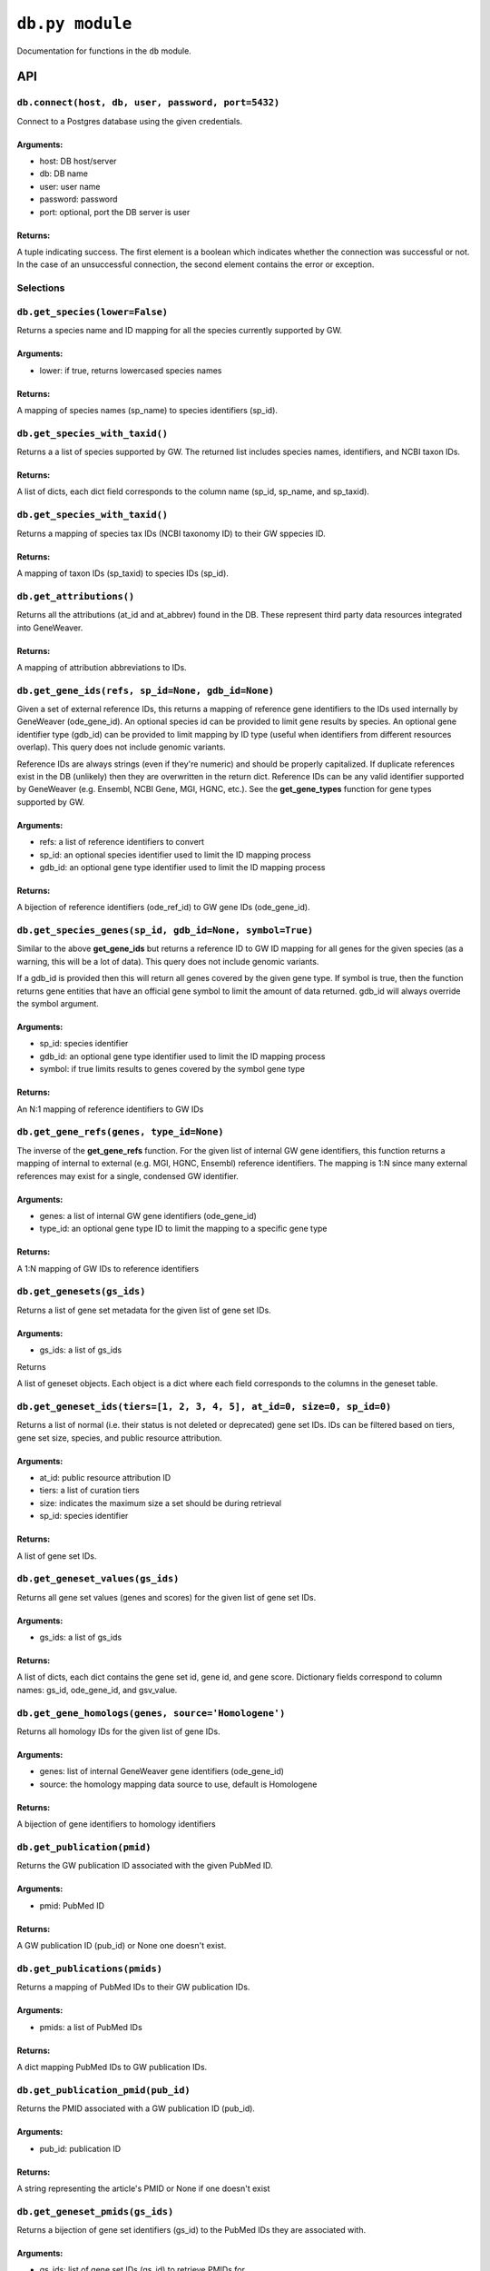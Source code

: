 
``db.py module``
============

Documentation for functions in the ``db`` module.

API
---

``db.connect(host, db, user, password, port=5432)``
'''''''''''''''''''''''''''''''''''''''''''''''''''

Connect to a Postgres database using the given credentials.

Arguments:
^^^^^^^^^^

- host: DB host/server
- db: DB name
- user: user name
- password: password
- port: optional, port the DB server is user

Returns:
^^^^^^^^

A tuple indicating success. The first element is a boolean which indicates
whether the connection was successful or not. In the case of an
unsuccessful connection, the second element contains the error or exception.


Selections
''''''''''

``db.get_species(lower=False)``
'''''''''''''''''''''''''''''''

Returns a species name and ID mapping for all the species currently
supported by GW.

Arguments:
^^^^^^^^^^

- lower: if true, returns lowercased species names

Returns:
^^^^^^^^
    
A mapping of species names (sp_name) to species identifiers (sp_id).


``db.get_species_with_taxid()``
'''''''''''''''''''''''''''''''

Returns a a list of species supported by GW. The returned list includes species
names, identifiers, and NCBI taxon IDs.

Returns:
^^^^^^^^ 

A list of dicts, each dict field corresponds to the column name (sp_id, sp_name, 
and sp_taxid).


``db.get_species_with_taxid()``
'''''''''''''''''''''''''''''''

Returns a mapping of species tax IDs (NCBI taxonomy ID) to their GW sppecies ID.

Returns:
^^^^^^^^

A mapping of taxon IDs (sp_taxid) to species IDs (sp_id).


``db.get_attributions()``
'''''''''''''''''''''''''

Returns all the attributions (at_id and at_abbrev) found in the DB.
These represent third party data resources integrated into GeneWeaver.

Returns:
^^^^^^^^

A mapping of attribution abbreviations to IDs.


``db.get_gene_ids(refs, sp_id=None, gdb_id=None)``
''''''''''''''''''''''''''''''''''''''''''''''''''

Given a set of external reference IDs, this returns a mapping of reference gene 
identifiers to the IDs used internally by GeneWeaver (ode_gene_id).
An optional species id can be provided to limit gene results by species.
An optional gene identifier type (gdb_id) can be provided to limit mapping by 
ID type (useful when identifiers from different resources overlap).
This query does not include genomic variants.

Reference IDs are always strings (even if they're numeric) and should be
properly capitalized. If duplicate references exist in the DB (unlikely)
then they are overwritten in the return dict. Reference IDs can be any valid
identifier supported by GeneWeaver (e.g. Ensembl, NCBI Gene, MGI, HGNC, etc.).
See the **get_gene_types** function for gene types supported by GW.

Arguments:
^^^^^^^^^^

- refs: a list of reference identifiers to convert
- sp_id: an optional species identifier used to limit the ID mapping process
- gdb_id: an optional gene type identifier used to limit the ID mapping process

Returns:
^^^^^^^^

A bijection of reference identifiers (ode_ref_id) to GW gene IDs (ode_gene_id).


``db.get_species_genes(sp_id, gdb_id=None, symbol=True)``
'''''''''''''''''''''''''''''''''''''''''''''''''''''''''

Similar to the above **get_gene_ids** but returns a reference ID to GW ID 
mapping for all genes for the given species (as a warning, this will be a lot 
of data).
This query does not include genomic variants.

If a gdb_id is provided then this will return all genes covered by the given gene
type.
If symbol is true, then the function returns gene entities that have an official
gene symbol to limit the amount of data returned.
gdb_id will always override the symbol argument.

Arguments:
^^^^^^^^^^

- sp_id:  species identifier
- gdb_id: an optional gene type identifier used to limit the ID mapping process
- symbol: if true limits results to genes covered by the symbol gene type

Returns:
^^^^^^^^

An N:1 mapping of reference identifiers to GW IDs


``db.get_gene_refs(genes, type_id=None)``
'''''''''''''''''''''''''''''''''''''''''

The inverse of the **get_gene_refs** function. For the given list of internal GW 
gene identifiers, this function returns a mapping of internal to external
(e.g. MGI, HGNC, Ensembl) reference identifiers.
The mapping is 1:N since many external references may exist for a single, condensed
GW identifier.

Arguments:
^^^^^^^^^^

- genes:   a list of internal GW gene identifiers (ode_gene_id)
- type_id: an optional gene type ID to limit the mapping to a specific gene type

Returns:
^^^^^^^^

A 1:N mapping of GW IDs to reference identifiers


``db.get_genesets(gs_ids)``
'''''''''''''''''''''''''''

Returns a list of gene set metadata for the given list of gene set IDs.

Arguments:
^^^^^^^^^^

- gs_ids: a list of gs_ids

Returns

A list of geneset objects. Each object is a dict where each field corresponds to 
the columns in the geneset table. 


``db.get_geneset_ids(tiers=[1, 2, 3, 4, 5], at_id=0, size=0, sp_id=0)``
'''''''''''''''''''''''''''''''''''''''''''''''''''''''''''''''''''''''

Returns a list of normal (i.e. their status is not deleted or deprecated) gene 
set IDs.
IDs can be filtered based on tiers, gene set size, species, and public resource
attribution.

Arguments:
^^^^^^^^^^

- at_id: public resource attribution ID
- tiers: a list of curation tiers
- size:  indicates the maximum size a set should be during retrieval
- sp_id: species identifier

Returns:
^^^^^^^^

A list of gene set IDs.


``db.get_geneset_values(gs_ids)``
'''''''''''''''''''''''''''''''''

Returns all gene set values (genes and scores) for the given list of gene set IDs.

Arguments:
^^^^^^^^^^

- gs_ids: a list of gs_ids

Returns:
^^^^^^^^

A list of dicts, each dict contains the gene set id, gene id, and gene score.
Dictionary fields correspond to column names: gs_id, ode_gene_id, and gsv_value.


``db.get_gene_homologs(genes, source='Homologene')``
''''''''''''''''''''''''''''''''''''''''''''''''''''

Returns all homology IDs for the given list of gene IDs.

Arguments:
^^^^^^^^^^

- genes:  list of internal GeneWeaver gene identifiers (ode_gene_id)
- source: the homology mapping data source to use, default is Homologene

Returns:
^^^^^^^^

A bijection of gene identifiers to homology identifiers


``db.get_publication(pmid)``
''''''''''''''''''''''''''''

Returns the GW publication ID associated with the given PubMed ID.

Arguments:
^^^^^^^^^^

- pmid: PubMed ID

Returns:
^^^^^^^^

A GW publication ID (pub_id) or None one doesn't exist.


``db.get_publications(pmids)``
''''''''''''''''''''''''''''''

Returns a mapping of PubMed IDs to their GW publication IDs.

Arguments:
^^^^^^^^^^

- pmids: a list of PubMed IDs

Returns:
^^^^^^^^

A dict mapping PubMed IDs to GW publication IDs.


``db.get_publication_pmid(pub_id)``
'''''''''''''''''''''''''''''''''''

Returns the PMID associated with a GW publication ID (pub_id).

Arguments:
^^^^^^^^^^

- pub_id: publication ID

Returns:
^^^^^^^^

A string representing the article's PMID or None if one doesn't exist


``db.get_geneset_pmids(gs_ids)``
''''''''''''''''''''''''''''''''

Returns a bijection of gene set identifiers (gs_id) to the PubMed IDs they 
are associated with.

Arguments:
^^^^^^^^^^

- gs_ids: list of gene set IDs (gs_id) to retrieve PMIDs for

Returns:
^^^^^^^^

A dict that maps the GS ID to the PMID. If a GS ID doesn't have an associated
publication, then it will be missing from results.


``db.get_geneset_metadata(gs_ids)``
'''''''''''''''''''''''''''''''''''

Returns names, descriptions, and abbreviations for each geneset in the
provided list.

Arguments:
^^^^^^^^^^

- gs_ids: list of gene set IDs to retrieve metadata for

Returns:
^^^^^^^^

A list of dicts containing gene set IDs, names, descriptions, and abbreviations.
Each dict field corresponds to the column name (gs_id, gs_name, 
gs_description, gs_abbreviation).


``db.get_gene_types(short=False)``
''''''''''''''''''''''''''''''''''

Returns a bijection of gene type names to their associated type identifier.
If short is true, returns "short names" which are condensed or abbreviated names.

Arguments:
^^^^^^^^^^

- short: optional argument to return short names

Returns:
^^^^^^^^

A bijection of gene type names to type IDs.


``db.get_score_types()``
''''''''''''''''''''''''

Returns a list of score types supported by GeneWeaver. This data isn't currently
stored in the DB but it should be.

Returns:
^^^^^^^^

A bijection of score types to type IDs.


``db.get_platforms()``
''''''''''''''''''''''

Returns the list of GW supported microarray platform and gene expression
technologies.

Returns:
^^^^^^^^

A list of objects whose keys match the platform table. These attributes include
the unique platform identifier, the platform name, a condensed name, and the GEO
GPL identifier (pf_id, pf_name, pf_shortname, and pf_gpl_id).


``db.get_platform_names()``
'''''''''''''''''''''''''''

Returns a mapping of microarray platform names (pf_name) to GW platform IDs (pf_id).

Returns:
^^^^^^^^

A bijection of platform names (pf_name) to identifiers (pf_id).


``db.get_platform_probes(pf_id, refs)``
'''''''''''''''''''''''''''''''''''''''

Retrieves internal GW probe identifiers for the given list of probe reference
identifiers. Requires a platform ID since some expression platforms reuse probe
references.

Arguments:
^^^^^^^^^^

- pf_id: platform identifier
- refs:  list of probe reference identifiers belonging to a platform

Returns:
^^^^^^^^

A bijection of probe references to GW probe identifiers for the given platform


``db.get_all_platform_probes(pf_id)``
'''''''''''''''''''''''''''''''''''''

Retrieves all the probe reference identifiers (these are provided by the 
manufacturer and stored in the GW DB) for the given platform.

Arguments:
^^^^^^^^^^

- pf_id: platform ID

Returns:
^^^^^^^^

A list of probe references


``db.get_probe2gene(prb_ids)``
''''''''''''''''''''''''''''''

For the given list of GW probe identifiers, retrieves the genes each probe is
supposed to map to. Retrieves a 1:N mapping since some platforms map a single probe
to multiple genes.

Arguments:
^^^^^^^^^^

- prb_ids: a list of probe IDs

Returns:
^^^^^^^^

A 1:N mapping of probe IDs (prb_id) to genes (ode_gene_id)


``db.get_group_by_name(name)``
''''''''''''''''''''''''''''''

Returns the group ID (grp_id) for the given group name (grp_name).

Arguments:
^^^^^^^^^^

- name: the name of group

Returns:
^^^^^^^^

A group ID (grp_id).


``db.get_genesets_by_project(pj_ids)``
''''''''''''''''''''''''''''''''''''''

Returns all geneset IDs (gs_id) associated with the given project IDs (pj_id).

Arguments:
^^^^^^^^^^

- pj_ids: a list of project IDs

Returns:
^^^^^^^^

A 1:N mapping of project IDs to gene set IDs


``db.get_genesets_annotations(gs_ids)``
'''''''''''''''''''''''''''''''''''''''

Returns the set of ontology annotations for each given gene set.

Arguments:
^^^^^^^^^^

- gs_ids: list of gene set ids to retrieve annotations for

Returns:
^^^^^^^^

A 1:N mapping of gene set IDs to ontology annotations.
The value of each key in the returned dict is a list of tuples.
Each tuple comprises a single annotation and contains two elements:
1) an internal GW ID which represents an ontology term (ont_id) and, 2)
the external ontology term id used by the source ontology.
e.g. {123456: (7890, 'GO:1234567')}


``db.get_annotation_by_refs(ont_refs)``
'''''''''''''''''''''''''''''''''''''''

Maps ontology reference IDs (e.g. GO:0123456, MP:0123456) to the internal
ontology IDs used by GW.

Arguments:
^^^^^^^^^^

- ont_refs: a list of external ontology reference IDs

Returns:
^^^^^^^^

A bijection of ontology term references to GW ontology IDs.


``db.get_ontologies()``
'''''''''''''''''''''''

Returns the list of ontologies supported by GeneWeaver for use with gene
set annotations.

Returns:
^^^^^^^^

A list of dicts. Each dict contains fields that match the ontologydb table 
(ontdb_id, ontdb_name, ontdb_prefix, ontdb_date).


``db.get_ontdb_id(name)``
'''''''''''''''''''''''''

Retrieves the ontologydb ID for the given ontology name.

Arguments:
^^^^^^^^^^

- name: ontology name

Returns:
^^^^^^^^

The ontology ID (ont_id) for the given ontology name. None is returned if the
ontology name is not found in the database.


``db.get_ontology_terms_by_ontdb(ontdb_id)``
''''''''''''''''''''''''''''''''''''''''''''

Retrieves all ontology terms associated with the given ontology.

Arguments:
^^^^^^^^^^

- ontdb_id: the ID representing an ontology

Returns:
^^^^^^^^

A list of dicts whose fields match the columns in the ontology table.


``db.get_threshold_types(lower=False)``
'''''''''''''''''''''''''''''''''''''''

Returns a bijection of threshold type names to their IDs.
This data should be stored in the DB but it's not so we hardcode it here.

Arguments:
^^^^^^^^^^

- lower: optional argument which returns lower cased names if it is set to True

Returns:
^^^^^^^^

A mapping of threshold types to IDs (gs_threshold_type)


